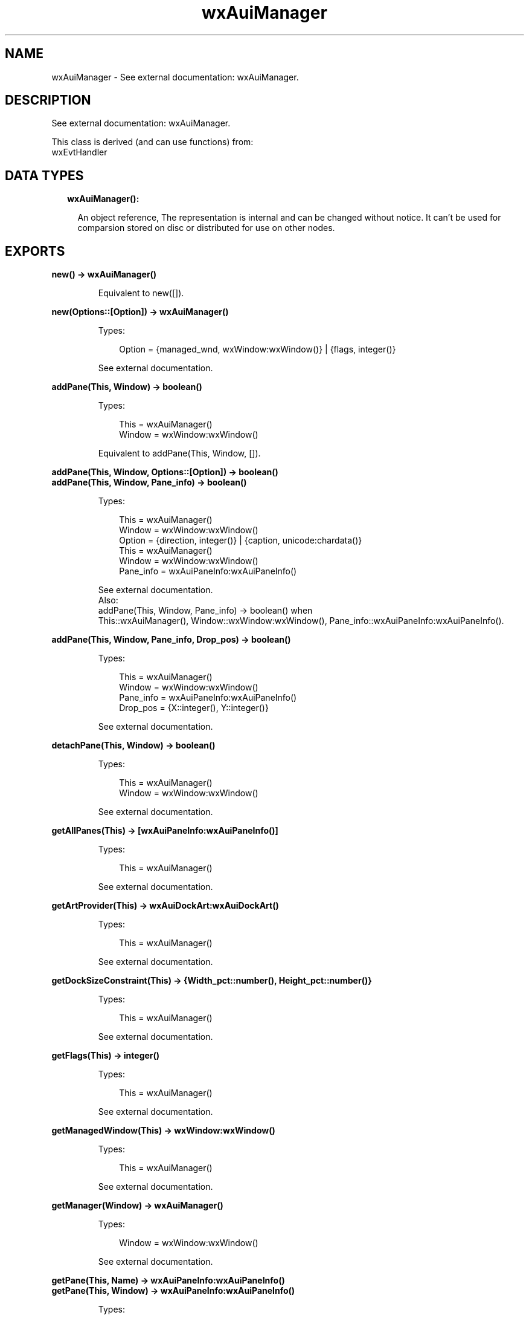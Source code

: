 .TH wxAuiManager 3 "wx 1.9.1" "" "Erlang Module Definition"
.SH NAME
wxAuiManager \- See external documentation: wxAuiManager.
.SH DESCRIPTION
.LP
See external documentation: wxAuiManager\&.
.LP
This class is derived (and can use functions) from: 
.br
wxEvtHandler 
.SH "DATA TYPES"

.RS 2
.TP 2
.B
wxAuiManager():

.RS 2
.LP
An object reference, The representation is internal and can be changed without notice\&. It can\&'t be used for comparsion stored on disc or distributed for use on other nodes\&.
.RE
.RE
.SH EXPORTS
.LP
.B
new() -> wxAuiManager()
.br
.RS
.LP
Equivalent to new([])\&.
.RE
.LP
.B
new(Options::[Option]) -> wxAuiManager()
.br
.RS
.LP
Types:

.RS 3
Option = {managed_wnd, wxWindow:wxWindow()} | {flags, integer()}
.br
.RE
.RE
.RS
.LP
See external documentation\&.
.RE
.LP
.B
addPane(This, Window) -> boolean()
.br
.RS
.LP
Types:

.RS 3
This = wxAuiManager()
.br
Window = wxWindow:wxWindow()
.br
.RE
.RE
.RS
.LP
Equivalent to addPane(This, Window, [])\&.
.RE
.LP
.B
addPane(This, Window, Options::[Option]) -> boolean()
.br
.B
addPane(This, Window, Pane_info) -> boolean()
.br
.RS
.LP
Types:

.RS 3
This = wxAuiManager()
.br
Window = wxWindow:wxWindow()
.br
Option = {direction, integer()} | {caption, unicode:chardata()}
.br
This = wxAuiManager()
.br
Window = wxWindow:wxWindow()
.br
Pane_info = wxAuiPaneInfo:wxAuiPaneInfo()
.br
.RE
.RE
.RS
.LP
See external documentation\&. 
.br
Also:
.br
addPane(This, Window, Pane_info) -> boolean() when
.br
This::wxAuiManager(), Window::wxWindow:wxWindow(), Pane_info::wxAuiPaneInfo:wxAuiPaneInfo()\&.
.br

.RE
.LP
.B
addPane(This, Window, Pane_info, Drop_pos) -> boolean()
.br
.RS
.LP
Types:

.RS 3
This = wxAuiManager()
.br
Window = wxWindow:wxWindow()
.br
Pane_info = wxAuiPaneInfo:wxAuiPaneInfo()
.br
Drop_pos = {X::integer(), Y::integer()}
.br
.RE
.RE
.RS
.LP
See external documentation\&.
.RE
.LP
.B
detachPane(This, Window) -> boolean()
.br
.RS
.LP
Types:

.RS 3
This = wxAuiManager()
.br
Window = wxWindow:wxWindow()
.br
.RE
.RE
.RS
.LP
See external documentation\&.
.RE
.LP
.B
getAllPanes(This) -> [wxAuiPaneInfo:wxAuiPaneInfo()]
.br
.RS
.LP
Types:

.RS 3
This = wxAuiManager()
.br
.RE
.RE
.RS
.LP
See external documentation\&.
.RE
.LP
.B
getArtProvider(This) -> wxAuiDockArt:wxAuiDockArt()
.br
.RS
.LP
Types:

.RS 3
This = wxAuiManager()
.br
.RE
.RE
.RS
.LP
See external documentation\&.
.RE
.LP
.B
getDockSizeConstraint(This) -> {Width_pct::number(), Height_pct::number()}
.br
.RS
.LP
Types:

.RS 3
This = wxAuiManager()
.br
.RE
.RE
.RS
.LP
See external documentation\&.
.RE
.LP
.B
getFlags(This) -> integer()
.br
.RS
.LP
Types:

.RS 3
This = wxAuiManager()
.br
.RE
.RE
.RS
.LP
See external documentation\&.
.RE
.LP
.B
getManagedWindow(This) -> wxWindow:wxWindow()
.br
.RS
.LP
Types:

.RS 3
This = wxAuiManager()
.br
.RE
.RE
.RS
.LP
See external documentation\&.
.RE
.LP
.B
getManager(Window) -> wxAuiManager()
.br
.RS
.LP
Types:

.RS 3
Window = wxWindow:wxWindow()
.br
.RE
.RE
.RS
.LP
See external documentation\&.
.RE
.LP
.B
getPane(This, Name) -> wxAuiPaneInfo:wxAuiPaneInfo()
.br
.B
getPane(This, Window) -> wxAuiPaneInfo:wxAuiPaneInfo()
.br
.RS
.LP
Types:

.RS 3
This = wxAuiManager()
.br
Name = unicode:chardata()
.br
This = wxAuiManager()
.br
Window = wxWindow:wxWindow()
.br
.RE
.RE
.RS
.LP
See external documentation\&. 
.br
Also:
.br
getPane(This, Window) -> wxAuiPaneInfo:wxAuiPaneInfo() when
.br
This::wxAuiManager(), Window::wxWindow:wxWindow()\&.
.br

.RE
.LP
.B
hideHint(This) -> ok
.br
.RS
.LP
Types:

.RS 3
This = wxAuiManager()
.br
.RE
.RE
.RS
.LP
See external documentation\&.
.RE
.LP
.B
insertPane(This, Window, Insert_location) -> boolean()
.br
.RS
.LP
Types:

.RS 3
This = wxAuiManager()
.br
Window = wxWindow:wxWindow()
.br
Insert_location = wxAuiPaneInfo:wxAuiPaneInfo()
.br
.RE
.RE
.RS
.LP
Equivalent to insertPane(This, Window, Insert_location, [])\&.
.RE
.LP
.B
insertPane(This, Window, Insert_location, Options::[Option]) -> boolean()
.br
.RS
.LP
Types:

.RS 3
This = wxAuiManager()
.br
Window = wxWindow:wxWindow()
.br
Insert_location = wxAuiPaneInfo:wxAuiPaneInfo()
.br
Option = {insert_level, integer()}
.br
.RE
.RE
.RS
.LP
See external documentation\&.
.RE
.LP
.B
loadPaneInfo(This, Pane_part, Pane) -> ok
.br
.RS
.LP
Types:

.RS 3
This = wxAuiManager()
.br
Pane_part = unicode:chardata()
.br
Pane = wxAuiPaneInfo:wxAuiPaneInfo()
.br
.RE
.RE
.RS
.LP
See external documentation\&.
.RE
.LP
.B
loadPerspective(This, Perspective) -> boolean()
.br
.RS
.LP
Types:

.RS 3
This = wxAuiManager()
.br
Perspective = unicode:chardata()
.br
.RE
.RE
.RS
.LP
Equivalent to loadPerspective(This, Perspective, [])\&.
.RE
.LP
.B
loadPerspective(This, Perspective, Options::[Option]) -> boolean()
.br
.RS
.LP
Types:

.RS 3
This = wxAuiManager()
.br
Perspective = unicode:chardata()
.br
Option = {update, boolean()}
.br
.RE
.RE
.RS
.LP
See external documentation\&.
.RE
.LP
.B
savePaneInfo(This, Pane) -> unicode:charlist()
.br
.RS
.LP
Types:

.RS 3
This = wxAuiManager()
.br
Pane = wxAuiPaneInfo:wxAuiPaneInfo()
.br
.RE
.RE
.RS
.LP
See external documentation\&.
.RE
.LP
.B
savePerspective(This) -> unicode:charlist()
.br
.RS
.LP
Types:

.RS 3
This = wxAuiManager()
.br
.RE
.RE
.RS
.LP
See external documentation\&.
.RE
.LP
.B
setArtProvider(This, Art_provider) -> ok
.br
.RS
.LP
Types:

.RS 3
This = wxAuiManager()
.br
Art_provider = wxAuiDockArt:wxAuiDockArt()
.br
.RE
.RE
.RS
.LP
See external documentation\&.
.RE
.LP
.B
setDockSizeConstraint(This, Width_pct, Height_pct) -> ok
.br
.RS
.LP
Types:

.RS 3
This = wxAuiManager()
.br
Width_pct = number()
.br
Height_pct = number()
.br
.RE
.RE
.RS
.LP
See external documentation\&.
.RE
.LP
.B
setFlags(This, Flags) -> ok
.br
.RS
.LP
Types:

.RS 3
This = wxAuiManager()
.br
Flags = integer()
.br
.RE
.RE
.RS
.LP
See external documentation\&.
.RE
.LP
.B
setManagedWindow(This, Managed_wnd) -> ok
.br
.RS
.LP
Types:

.RS 3
This = wxAuiManager()
.br
Managed_wnd = wxWindow:wxWindow()
.br
.RE
.RE
.RS
.LP
See external documentation\&.
.RE
.LP
.B
showHint(This, Rect) -> ok
.br
.RS
.LP
Types:

.RS 3
This = wxAuiManager()
.br
Rect = {X::integer(), Y::integer(), W::integer(), H::integer()}
.br
.RE
.RE
.RS
.LP
See external documentation\&.
.RE
.LP
.B
unInit(This) -> ok
.br
.RS
.LP
Types:

.RS 3
This = wxAuiManager()
.br
.RE
.RE
.RS
.LP
See external documentation\&.
.RE
.LP
.B
update(This) -> ok
.br
.RS
.LP
Types:

.RS 3
This = wxAuiManager()
.br
.RE
.RE
.RS
.LP
See external documentation\&.
.RE
.LP
.B
destroy(This::wxAuiManager()) -> ok
.br
.RS
.LP
Destroys this object, do not use object again
.RE
.SH AUTHORS
.LP

.I
<>